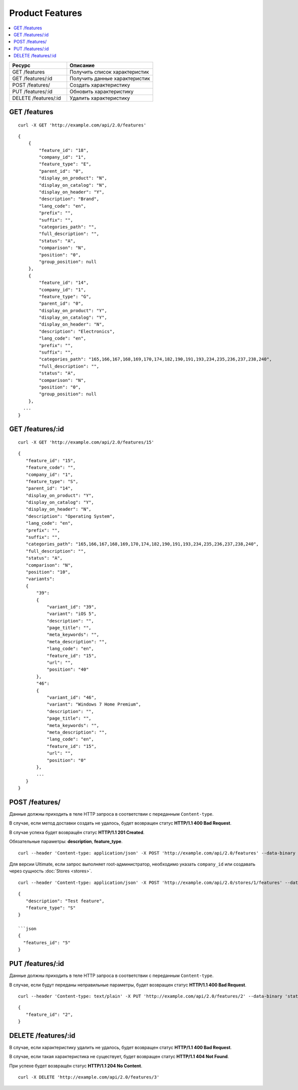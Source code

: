 ****************
Product Features
****************

.. contents::
   :backlinks: none
   :local:

.. list-table::
    :header-rows: 1
    :widths: 20 30
    
    *   -   Ресурс 
        -   Описание
    *   -   GET /features
        -   Получить список характеристик
    *   -   GET /features/:id
        -   Получить данные характеристик
    *   -   POST /features/
        -   Создать характеристику
    *   -   PUT /features/:id
        -   Обновить характеристику
    *   -   DELETE /features/:id
        -   Удалить характеристику

=============
GET /features
=============

::

  curl -X GET 'http://example.com/api/2.0/features'

::

  {
      {
          "feature_id": "18",
          "company_id": "1",
          "feature_type": "E",
          "parent_id": "0",
          "display_on_product": "N",
          "display_on_catalog": "N",
          "display_on_header": "Y",
          "description": "Brand",
          "lang_code": "en",
          "prefix": "",
          "suffix": "",
          "categories_path": "",
          "full_description": "",
          "status": "A",
          "comparison": "N",
          "position": "0",
          "group_position": null
      },
      {
          "feature_id": "14",
          "company_id": "1",
          "feature_type": "G",
          "parent_id": "0",
          "display_on_product": "Y",
          "display_on_catalog": "Y",
          "display_on_header": "N",
          "description": "Electronics",
          "lang_code": "en",
          "prefix": "",
          "suffix": "",
          "categories_path": "165,166,167,168,169,170,174,182,190,191,193,234,235,236,237,238,240",
          "full_description": "",
          "status": "A",
          "comparison": "N",
          "position": "0",
          "group_position": null
      },
    ...
  }

=================
GET /features/:id
=================

::

  curl -X GET 'http://example.com/api/2.0/features/15'

::

  {
     "feature_id": "15",
     "feature_code": "",
     "company_id": "1",
     "feature_type": "S",
     "parent_id": "14",
     "display_on_product": "Y",
     "display_on_catalog": "Y",
     "display_on_header": "N",
     "description": "Operating System",
     "lang_code": "en",
     "prefix": "",
     "suffix": "",
     "categories_path": "165,166,167,168,169,170,174,182,190,191,193,234,235,236,237,238,240",
     "full_description": "",
     "status": "A",
     "comparison": "N",
     "position": "10",
     "variants":
     {
         "39":
         {
             "variant_id": "39",
             "variant": "iOS 5",
             "description": "",
             "page_title": "",
             "meta_keywords": "",
             "meta_description": "",
             "lang_code": "en",
             "feature_id": "15",
             "url": "",
             "position": "40"
         },
         "46":
         {
             "variant_id": "46",
             "variant": "Windows 7 Home Premium",
             "description": "",
             "page_title": "",
             "meta_keywords": "",
             "meta_description": "",
             "lang_code": "en",
             "feature_id": "15",
             "url": "",
             "position": "0"
         },
         ...
     }
  }

===============
POST /features/
===============

Данные должны приходить в теле HTTP запроса в соответствии с переданным ``Content-type``.

В случае, если метод доставки создать не удалось, будет возвращен статус **HTTP/1.1 400 Bad Request**.

В случае успеха будет возвращён статус **HTTP/1.1 201 Created**.

Обязательные параметры: **description**, **feature_type**.

::

  curl --header 'Content-type: application/json' -X POST 'http://example.com/api/2.0/features' --data-binary '{...}'

Для версии Ultimate, если запрос выполняет root-администратор, необходимо указать ``company_id`` или создавать через сущность :doc:`Stores <stores>`.

::

  curl --header 'Content-type: application/json' -X POST 'http://example.com/api/2.0/stores/1/features' --data-binary '{...}'

::

  {
     "description": "Test feature",
     "feature_type": "S"
  }

  ```json
  {
    "features_id": "5"
  }

=================
PUT /features/:id
=================

Данные должны приходить в теле HTTP запроса в соответствии с переданным ``Content-type``.

В случае, если будут переданы неправильные параметры, будет возвращен статус **HTTP/1.1 400 Bad Request**.

::

  curl --header 'Content-type: text/plain' -X PUT 'http://example.com/api/2.0/features/2' --data-binary 'status=D'

::

  {
     "feature_id": "2",
  }    

====================
DELETE /features/:id
====================

В случае, если характеристику удалить не удалось, будет возвращен статус **HTTP/1.1 400 Bad Request**. 

В случае, если такая характеристика не существует, будет возвращен статус **HTTP/1.1 404 Not Found**.

При успехе будет возвращён статус **HTTP/1.1 204 No Content**.

::

  curl -X DELETE 'http://example.com/api/2.0/features/3'

